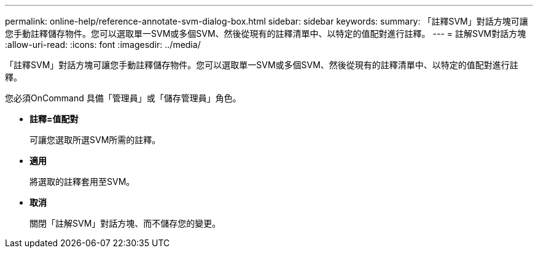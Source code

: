 ---
permalink: online-help/reference-annotate-svm-dialog-box.html 
sidebar: sidebar 
keywords:  
summary: 「註釋SVM」對話方塊可讓您手動註釋儲存物件。您可以選取單一SVM或多個SVM、然後從現有的註釋清單中、以特定的值配對進行註釋。 
---
= 註解SVM對話方塊
:allow-uri-read: 
:icons: font
:imagesdir: ../media/


[role="lead"]
「註釋SVM」對話方塊可讓您手動註釋儲存物件。您可以選取單一SVM或多個SVM、然後從現有的註釋清單中、以特定的值配對進行註釋。

您必須OnCommand 具備「管理員」或「儲存管理員」角色。

* *註釋=值配對*
+
可讓您選取所選SVM所需的註釋。

* *適用*
+
將選取的註釋套用至SVM。

* *取消*
+
關閉「註解SVM」對話方塊、而不儲存您的變更。


